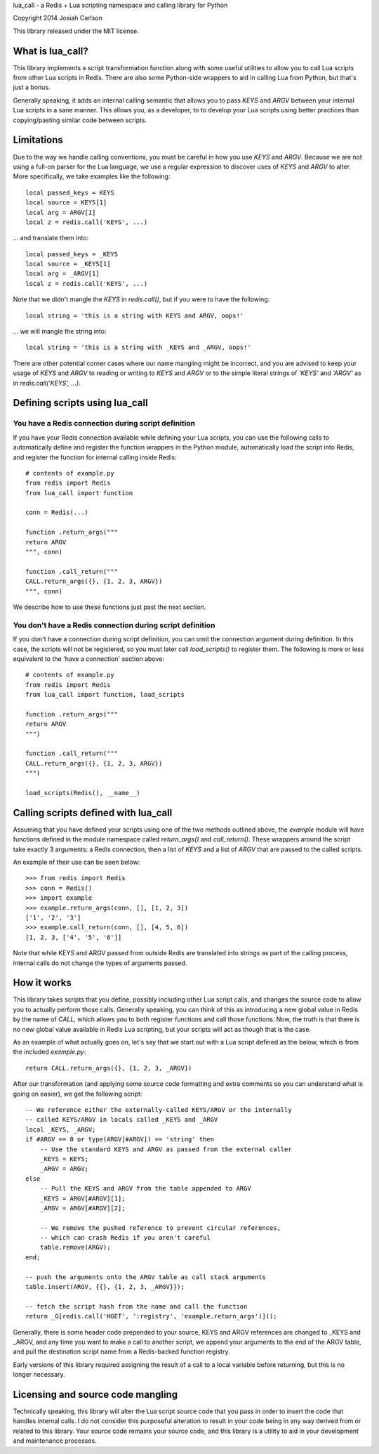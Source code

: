 
lua_call - a Redis + Lua scripting namespace and calling library for Python

Copyright 2014 Josiah Carlson

This library released under the MIT license.

What is lua_call?
=================

This library implements a script transformation function along with some
useful utilities to allow you to call Lua scripts from other Lua scripts
in Redis. There are also some Python-side wrappers to aid in calling Lua from
Python, but that's just a bonus.

Generally speaking, it adds an internal calling semantic that allows you to
pass `KEYS` and `ARGV` between your internal Lua scripts in a sane manner.
This allows you, as a developer, to to develop your Lua scripts using better
practices than copying/pasting similar code between scripts.

Limitations
===========

Due to the way we handle calling conventions, you must be careful in how you
use `KEYS` and `ARGV`. Because we are not using a full-on parser for the Lua
language, we use a regular expression to discover uses of `KEYS` and `ARGV` to
alter. More specifically, we take examples like the following::

    local passed_keys = KEYS
    local source = KEYS[1]
    local arg = ARGV[1]
    local z = redis.call('KEYS', ...)

... and translate them into::

    local passed_keys = _KEYS
    local source = _KEYS[1]
    local arg = _ARGV[1]
    local z = redis.call('KEYS', ...)

Note that we didn't mangle the `KEYS` in `redis.call()`, but if you were to
have the following::

    local string = 'this is a string with KEYS and ARGV, oops!'

... we will mangle the string into::

    local string = 'this is a string with _KEYS and _ARGV, oops!'

There are other potential corner cases where our name mangling might be
incorrect, and you are advised to keep your usage of `KEYS` and `ARGV` to
reading or writing to `KEYS` and `ARGV` or to the simple literal strings of
`'KEYS'` and `'ARGV'` as in `redis.call('KEYS', ...)`.

Defining scripts using lua_call
===============================

You have a Redis connection during script definition
----------------------------------------------------

If you have your Redis connection available while defining your Lua scripts,
you can use the following calls to automatically define and register the
function wrappers in the Python module, automatically load the script into
Redis, and register the function for internal calling inside Redis::

    # contents of example.py
    from redis import Redis
    from lua_call import function

    conn = Redis(...)

    function .return_args("""
    return ARGV
    """, conn)

    function .call_return("""
    CALL.return_args({}, {1, 2, 3, ARGV})
    """, conn)

We describe how to use these functions just past the next section.

You don't have a Redis connection during script definition
----------------------------------------------------------

If you don't have a connection during script definition, you can omit the
connection argument during definition. In this case, the scripts will not be
registered, so you must later call `load_scripts()` to register them. The
following is more or less equivalent to the 'have a connection' section
above::

    # contents of example.py
    from redis import Redis
    from lua_call import function, load_scripts
    
    function .return_args("""
    return ARGV
    """)
    
    function .call_return("""
    CALL.return_args({}, {1, 2, 3, ARGV})
    """)
    
    load_scripts(Redis(), __name__)

Calling scripts defined with lua_call
=====================================

Assuming that you have defined your scripts using one of the two methods
outlined above, the `example` module will have functions defined in the module
namespace called `return_args()` and `call_return()`. These wrappers around
the script take exactly 3 arguments: a Redis connection, then a list of `KEYS`
and a list of `ARGV` that are passed to the called scripts.

An example of their use can be seen below::

    >>> from redis import Redis
    >>> conn = Redis()
    >>> import example
    >>> example.return_args(conn, [], [1, 2, 3])
    ['1', '2', '3']
    >>> example.call_return(conn, [], [4, 5, 6])
    [1, 2, 3, ['4', '5', '6']]

Note that while KEYS and ARGV passed from outside Redis are translated into
strings as part of the calling process, internal calls do not change the types
of arguments passed.

How it works
============

This library takes scripts that you define, possibly including other Lua
script calls, and changes the source code to allow you to actually perform
those calls. Generally speaking, you can think of this as introducing a new
global value in Redis by the name of `CALL`, which allows you to both register
functions and call those functions. Now, the truth is that there is no new
global value available in Redis Lua scripting, but your scripts will act as
though that is the case.

As an example of what actually goes on, let's say that we start out with a Lua
script defined as the below, which is from the included `example.py`::

    return CALL.return_args({}, {1, 2, 3, _ARGV})

After our transformation (and applying some source code formatting and extra
comments so you can understand what is going on easier), we get the following
script::

    -- We reference either the externally-called KEYS/ARGV or the internally
    -- called KEYS/ARGV in locals called _KEYS and _ARGV
    local _KEYS, _ARGV;
    if #ARGV == 0 or type(ARGV[#ARGV]) == 'string' then
        -- Use the standard KEYS and ARGV as passed from the external caller
        _KEYS = KEYS;
        _ARGV = ARGV;
    else
        -- Pull the KEYS and ARGV from the table appended to ARGV
        _KEYS = ARGV[#ARGV][1];
        _ARGV = ARGV[#ARGV][2];

        -- We remove the pushed reference to prevent circular references,
        -- which can crash Redis if you aren't careful
        table.remove(ARGV);
    end;

    -- push the arguments onto the ARGV table as call stack arguments
    table.insert(ARGV, {{}, {1, 2, 3, _ARGV}});

    -- fetch the script hash from the name and call the function
    return _G[redis.call('HGET', ':registry', 'example.return_args')]();

Generally, there is some header code prepended to your source, KEYS and ARGV
references are changed to _KEYS and _ARGV, and any time you want to make a
call to another script, we append your arguments to the end of the ARGV table,
and pull the destination script name from a Redis-backed function registry.

Early versions of this library required assigning the result of a call to a
local variable before returning, but this is no longer necessary.

Licensing and source code mangling
==================================

Technically speaking, this library will alter the Lua script source code that
you pass in order to insert the code that handles internal calls. I do not
consider this purposeful alteration to result in your code being in any way
derived from or related to this library. Your source code remains your source
code, and this library is a utility to aid in your development and maintenance
processes.

